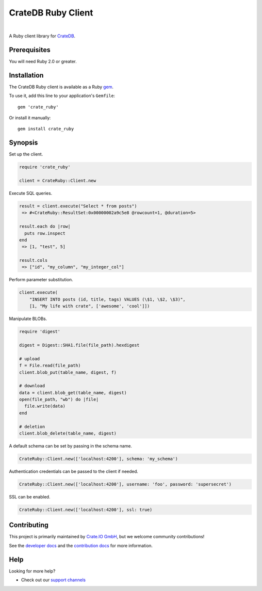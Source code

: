###################
CrateDB Ruby Client
###################

.. image:: https://github.com/crate/crate_ruby/workflows/Tests/badge.svg
   :target: https://github.com/crate/crate_ruby/actions?workflow=Tests
   :alt: Build Status

.. image:: https://codeclimate.com/github/crate/crate_ruby.png
   :target: https://codeclimate.com/github/crate/crate_ruby
   :alt: Code Climate

.. image:: https://badge.fury.io/rb/crate_ruby.svg
   :target: https://rubygems.org/gems/crate_ruby
   :alt: Gem Version

.. image:: https://badgen.net/rubygems/dt/crate_ruby
   :target: https://rubygems.org/gems/crate_ruby
   :alt: Total downloads


|

A Ruby client library for CrateDB_.


*************
Prerequisites
*************

You will need Ruby 2.0 or greater.


************
Installation
************

The CrateDB Ruby client is available as a Ruby gem_.

To use it, add this line to your application's ``Gemfile``::

    gem 'crate_ruby'

Or install it manually::

    gem install crate_ruby


********
Synopsis
********

Set up the client.

.. code:: ruby

    require 'crate_ruby'

    client = CrateRuby::Client.new

Execute SQL queries.

.. code:: ruby

    result = client.execute("Select * from posts")
     => #<CrateRuby::ResultSet:0x00000002a9c5e8 @rowcount=1, @duration=5>

    result.each do |row|
      puts row.inspect
    end
     => [1, "test", 5]

    result.cols
     => ["id", "my_column", "my_integer_col"]


Perform parameter substitution.

.. code:: ruby

     client.execute(
         "INSERT INTO posts (id, title, tags) VALUES (\$1, \$2, \$3)",
         [1, "My life with crate", ['awesome', 'cool']])

Manipulate BLOBs.

.. code:: ruby

    require 'digest'

    digest = Digest::SHA1.file(file_path).hexdigest

    # upload
    f = File.read(file_path)
    client.blob_put(table_name, digest, f)

    # download
    data = client.blob_get(table_name, digest)
    open(file_path, "wb") do |file|
      file.write(data)
    end

    # deletion
    client.blob_delete(table_name, digest)

A default schema can be set by passing in the schema name.

.. code:: ruby

    CrateRuby::Client.new(['localhost:4200'], schema: 'my_schema')

Authentication credentials can be passed to the client if needed.

.. code:: ruby

    CrateRuby::Client.new(['localhost:4200'], username: 'foo', password: 'supersecret')

SSL can be enabled.

.. code:: ruby

    CrateRuby::Client.new(['localhost:4200'], ssl: true)


************
Contributing
************

This project is primarily maintained by `Crate.IO GmbH`_,
but we welcome community contributions!

See the `developer docs`_ and the `contribution docs`_ for more information.


****
Help
****

Looking for more help?

- Check out our `support channels`_

.. _contribution docs: CONTRIBUTING.rst
.. _Crate.IO GmbH: https://crate.io
.. _CrateDB: https://github.com/crate/crate
.. _developer docs: DEVELOP.rst
.. _gem: https://rubygems.org/
.. _support channels: https://crate.io/support/
